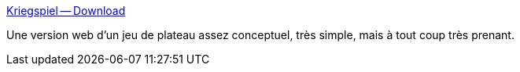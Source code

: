 :jbake-type: post
:jbake-status: published
:jbake-title: Kriegspiel -- Download
:jbake-tags: jeu,politique,stratégie,open-source,software,freeware,windows,macosx,_mois_mars,_année_2008
:jbake-date: 2008-03-17
:jbake-depth: ../
:jbake-uri: shaarli/1205756600000.adoc
:jbake-source: https://nicolas-delsaux.hd.free.fr/Shaarli?searchterm=http%3A%2F%2Fr-s-g.org%2Fkriegspiel%2Findex.php&searchtags=jeu+politique+strat%C3%A9gie+open-source+software+freeware+windows+macosx+_mois_mars+_ann%C3%A9e_2008
:jbake-style: shaarli

http://r-s-g.org/kriegspiel/index.php[Kriegspiel -- Download]

Une version web d'un jeu de plateau assez conceptuel, très simple, mais à tout coup très prenant.
